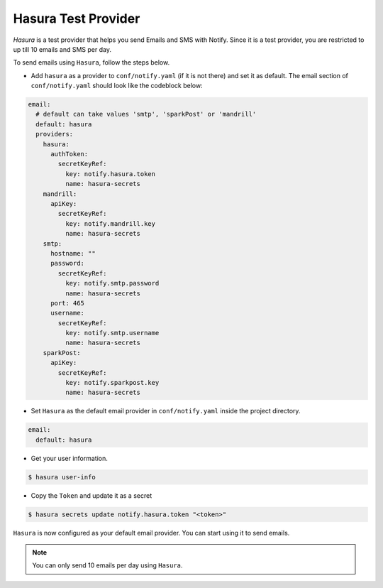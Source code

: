 Hasura Test Provider
--------------------

`Hasura` is a test provider that helps you send Emails and SMS with Notify. Since it is a test provider, you are restricted to up till 10 emails and SMS per day.

To send emails using ``Hasura``, follow the steps below.

* Add ``hasura`` as a provider to ``conf/notify.yaml`` (if it is not there) and set it as default. The email section of ``conf/notify.yaml`` should look like the codeblock below:

.. code-block:: yaml

  email:
    # default can take values 'smtp', 'sparkPost' or 'mandrill'
    default: hasura
    providers:
      hasura:
        authToken:
          secretKeyRef:
            key: notify.hasura.token
            name: hasura-secrets
      mandrill:
        apiKey:
          secretKeyRef:
            key: notify.mandrill.key
            name: hasura-secrets
      smtp:
        hostname: ""
        password:
          secretKeyRef:
            key: notify.smtp.password
            name: hasura-secrets
        port: 465
        username:
          secretKeyRef:
            key: notify.smtp.username
            name: hasura-secrets
      sparkPost:
        apiKey:
          secretKeyRef:
            key: notify.sparkpost.key
            name: hasura-secrets

* Set ``Hasura`` as the default email provider in ``conf/notify.yaml`` inside the project directory.

.. code-block:: yaml

  email:
    default: hasura


* Get your user information.

.. code-block:: shell

  $ hasura user-info

* Copy the ``Token`` and update it as a secret

.. code-block:: shell

  $ hasura secrets update notify.hasura.token "<token>"

``Hasura`` is now configured as your default email provider. You can start using it to send emails.

.. note::
  You can only send 10 emails per day using ``Hasura``.
